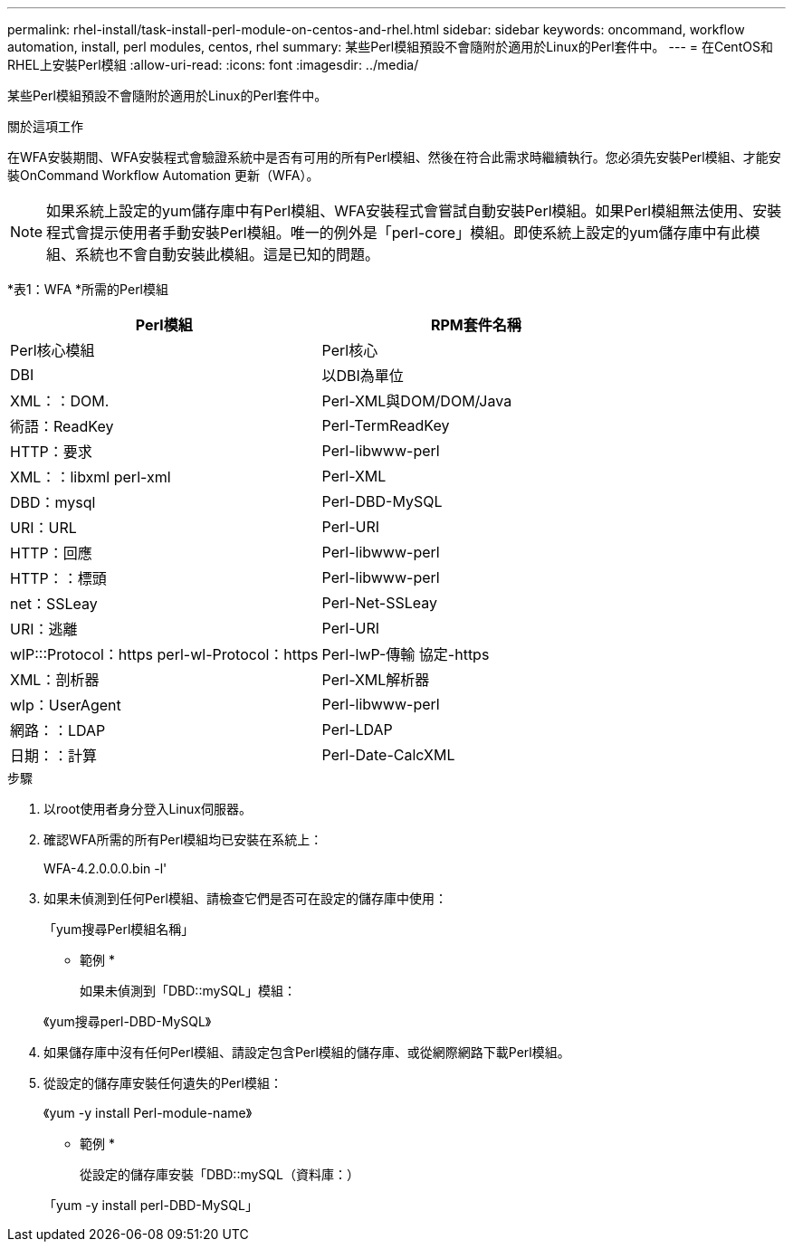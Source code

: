 ---
permalink: rhel-install/task-install-perl-module-on-centos-and-rhel.html 
sidebar: sidebar 
keywords: oncommand, workflow automation, install, perl modules, centos, rhel 
summary: 某些Perl模組預設不會隨附於適用於Linux的Perl套件中。 
---
= 在CentOS和RHEL上安裝Perl模組
:allow-uri-read: 
:icons: font
:imagesdir: ../media/


[role="lead"]
某些Perl模組預設不會隨附於適用於Linux的Perl套件中。

.關於這項工作
在WFA安裝期間、WFA安裝程式會驗證系統中是否有可用的所有Perl模組、然後在符合此需求時繼續執行。您必須先安裝Perl模組、才能安裝OnCommand Workflow Automation 更新（WFA）。


NOTE: 如果系統上設定的yum儲存庫中有Perl模組、WFA安裝程式會嘗試自動安裝Perl模組。如果Perl模組無法使用、安裝程式會提示使用者手動安裝Perl模組。唯一的例外是「perl-core」模組。即使系統上設定的yum儲存庫中有此模組、系統也不會自動安裝此模組。這是已知的問題。

*表1：WFA *所需的Perl模組

[cols="2*"]
|===
| Perl模組 | RPM套件名稱 


 a| 
Perl核心模組
 a| 
Perl核心



 a| 
DBI
 a| 
以DBI為單位



 a| 
XML：：DOM.
 a| 
Perl-XML與DOM/DOM/Java



 a| 
術語：ReadKey
 a| 
Perl-TermReadKey



 a| 
HTTP：要求
 a| 
Perl-libwww-perl



 a| 
XML：：libxml perl-xml
 a| 
Perl-XML



 a| 
DBD：mysql
 a| 
Perl-DBD-MySQL



 a| 
URI：URL
 a| 
Perl-URI



 a| 
HTTP：回應
 a| 
Perl-libwww-perl



 a| 
HTTP：：標頭
 a| 
Perl-libwww-perl



 a| 
net：SSLeay
 a| 
Perl-Net-SSLeay



 a| 
URI：逃離
 a| 
Perl-URI



 a| 
wlP:::Protocol：https perl-wl-Protocol：https
 a| 
Perl-lwP-傳輸 協定-https



 a| 
XML：剖析器
 a| 
Perl-XML解析器



 a| 
wlp：UserAgent
 a| 
Perl-libwww-perl



 a| 
網路：：LDAP
 a| 
Perl-LDAP



 a| 
日期：：計算
 a| 
Perl-Date-CalcXML

|===
.步驟
. 以root使用者身分登入Linux伺服器。
. 確認WFA所需的所有Perl模組均已安裝在系統上：
+
WFA-4.2.0.0.0.bin -l'

. 如果未偵測到任何Perl模組、請檢查它們是否可在設定的儲存庫中使用：
+
「yum搜尋Perl模組名稱」

+
* 範例 *

+
如果未偵測到「DBD::mySQL」模組：

+
《yum搜尋perl-DBD-MySQL》

. 如果儲存庫中沒有任何Perl模組、請設定包含Perl模組的儲存庫、或從網際網路下載Perl模組。
. 從設定的儲存庫安裝任何遺失的Perl模組：
+
《yum -y install Perl-module-name》

+
* 範例 *

+
從設定的儲存庫安裝「DBD::mySQL（資料庫：）

+
「yum -y install perl-DBD-MySQL」


